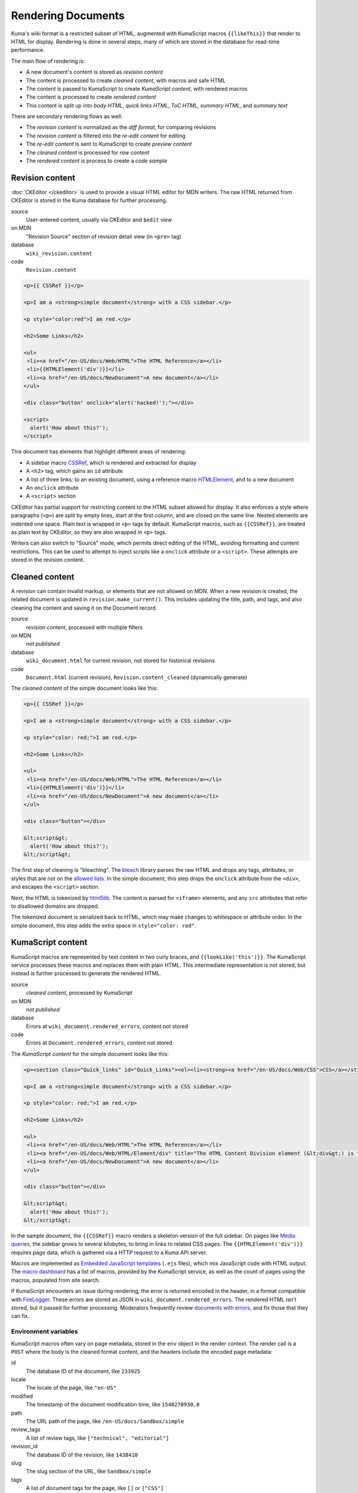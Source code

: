 ===================
Rendering Documents
===================

Kuma's wiki format is a restricted subset of HTML, augmented with KumaScript
macros ``{{likeThis}}`` that render to HTML for display. Rendering is done
in several steps, many of which are stored in the database for read-time
performance.

.. source is at
   https://docs.google.com/drawings/d/1dkdxQ-dDUZi_OpIdEOw9kYoIp43jqAyKBoxS1CmXPWs/edit?usp=sharing

.. image:: /images/rendering.*

The main flow of rendering is:

* A new document's content is stored as *revision content*
* The content is processed to create *cleaned content*, with macros and safe HTML
* The content is passed to KumaScript to create *KumaScript content*, with rendered macros
* The content is processed to create *rendered content*
* This content is split up into *body HTML*, *quick links HTML*, *ToC HTML*, *summary HTML*, and *summary text*

There are secondary rendering flows as well:

* The *revision content* is normalized as the *diff format*, for comparing revisions
* The *revision content* is filtered into the *re-edit content* for editing
* The *re-edit content* is sent to KumaScript to create *preview content*
* The *cleaned content* is processed for *raw content*
* The *rendered content* is process to create a *code sample*

Revision content
================
:doc:`CKEditor </ckeditor>` is used to provide a visual HTML editor for MDN
writers.  The raw HTML returned from CKEditor is stored in the Kuma database
for further processing.

source
   User-entered content, usually via CKEditor and ``$edit`` view
on MDN
   "Revision Source" section of revision detail view (in ``<pre>`` tag)
database
   ``wiki_revision.content``
code
   ``Revision.content``

.. code-block:: html

   <p>{{ CSSRef }}</p>

   <p>I am a <strong>simple document</strong> with a CSS sidebar.</p>

   <p style="color:red">I am red.</p>

   <h2>Some Links</h2>

   <ul>
    <li><a href="/en-US/docs/Web/HTML">The HTML Reference</a></li>
    <li>{{HTMLElement('div')}}</li>
    <li><a href="/en-US/docs/NewDocument">A new document</a></li>
   </ul>

   <div class="button" onclick="alert('hacked!');"></div>

   <script>
     alert('How about this?');
   </script>

This document has elements that highlight different areas of rendering:

* A sidebar macro CSSRef_, which is rendered and extracted for display
* A ``<h2>`` tag, which gains an ``id`` attribute
* A list of three links: to an existing document, using a reference macro HTMLElement_, and to a new document
* An ``onclick`` attribute
* A ``<script>`` section

CKEditor has partial support for restricting content to the HTML subset
allowed for display. It also enforces a style where paragraphs (``<p>``)
are split by empty lines, start at the first column, and are closed on
the same line. Nested elements are indented one space. Plain text is wrapped
in ``<p>`` tags by default. KumaScript macros, such as ``{{CSSRef}}``, are
treated as plain text by CKEditor, so they are also wrapped in ``<p>`` tags.

Writers can also switch to "Source" mode, which permits direct editing of the
HTML, avoiding formatting and content restrictions. This can be used to attempt
to inject scripts like a ``onclick`` attribute or a ``<script>``. These
attempts are stored in the revision content.

.. _`/en-US/docs/Sandbox/simple`: https://developer.mozilla.org/en-US/docs/Sandbox/simple
.. _CSSRef: https://github.com/mdn/kumascript/blob/master/macros/CSSRef.ejs
.. _HTMLElement: https://github.com/mdn/kumascript/blob/master/macros/HTMLElement.ejs

Cleaned content
===============
A revision can contain invalid markup, or elements that are not allowed on
MDN. When a new revision is created, the related document is updated in
``revision.make_current()``. This includes updating the title, path, and
tags, and also cleaning the content and saving it on the Document record.

source
   *revision content*, processed with multiple filters
on MDN
   *not published*
database
   ``wiki_document.html`` for current revision, not stored for historical revisions
code
   ``Document.html`` (current revision), ``Revision.content_cleaned`` (dynamically generate)

The *cleaned content* of the simple document looks like this:

.. code-block:: html

   <p>{{ CSSRef }}</p>

   <p>I am a <strong>simple document</strong> with a CSS sidebar.</p>

   <p style="color: red;">I am red.</p>

   <h2>Some Links</h2>

   <ul>
    <li><a href="/en-US/docs/Web/HTML">The HTML Reference</a></li>
    <li>{{HTMLElement('div')}}</li>
    <li><a href="/en-US/docs/NewDocument">A new document</a></li>
   </ul>

   <div class="button"></div>

   &lt;script&gt;
     alert('How about this?');
   &lt;/script&gt;

The first step of cleaning is "bleaching". The bleach_ library parses the
raw HTML and drops any tags, attributes, or styles that are not on the
`allowed lists`_. In the simple document, this step drops the ``onclick``
attribute from the ``<div>``, and escapes the ``<script>`` section.

Next, the HTML is tokenized by html5lib_. The content is parsed for ``<iframe>``
elements, and any ``src`` attributes that refer to disallowed domains are
dropped.

The tokenized document is serialized back to HTML, which may make
changes to whitespace or attribute order. In the simple document, this step
adds the extra space in ``style="color: red"``.

.. _bleach: https://github.com/mozilla/bleach
.. _`allowed lists`: https://github.com/mozilla/kuma/blob/master/kuma/wiki/constants.py
.. _html5lib: https://github.com/html5lib/html5lib-python

KumaScript content
==================
KumaScript macros are represented by text content in two curly braces, and
``{{lookLike('this')}}``. The KumaScript service processes these macros and
replaces them with plain HTML. This intermediate representation is not stored,
but instead is further processed to generate the rendered HTML.

source
   *cleaned content*, processed by KumaScript
on MDN
   *not published*
database
   Errors at ``wiki_document.rendered_errors``, content not stored
code
   Errors at ``Document.rendered_errors``, content not stored

The *KumaScript content* for the simple document looks like this:

.. code-block:: html

   <p><section class="Quick_links" id="Quick_Links"><ol><li><strong><a href="/en-US/docs/Web/CSS">CSS</a></strong></li><li><strong><a href="/en-US/docs/Web/CSS/Reference">CSS Reference</a></strong></li></ol></section></p>

   <p>I am a <strong>simple document</strong> with a CSS sidebar.</p>

   <p style="color: red;">I am red.</p>

   <h2>Some Links</h2>

   <ul>
    <li><a href="/en-US/docs/Web/HTML">The HTML Reference</a></li>
    <li><a href="/en-US/docs/Web/HTML/Element/div" title="The HTML Content Division element (&lt;div&gt;) is the generic container for flow content. It has no effect on the content or layout until styled using CSS."><code>&lt;div&gt;</code></a></li>
    <li><a href="/en-US/docs/NewDocument">A new document</a></li>
   </ul>

   <div class="button"></div>

   &lt;script&gt;
     alert('How about this?');
   &lt;/script&gt;

In the sample document, the ``{{CSSRef}}`` macro renders a skeleton version of
the full sidebar. On pages like `Media queries`_, the sidebar grows to several
kilobytes, to bring in links to related CSS pages.  The
``{{HTMLElement('div')}}`` requires page data, which is gathered via a HTTP
request to a Kuma API server.

Macros are implemented as `Embedded JavaScript templates`_ (``.ejs`` files),
which mix JavaScript code with HTML output. The `macro dashboard`_ has a list
of macros, provided by the KumaScript service, as well as the count of pages
using the macros, populated from site search.

If KumaScript encounters an issue during rendering, the error
is returned encoded in the header, in a format compatible with FireLogger_.
These errors are stored as JSON in ``wiki_document.rendered_errors``. The
rendered HTML isn't stored, but it passed for further processing. Moderators
frequently review `documents with errors`_, and fix those that they can fix.

Environment variables
---------------------
KumaScript macros often vary on page metadata, stored in the ``env`` object in
the render context. The render call is a ``POST`` where the body is the cleaned
format content, and the headers include the encoded page metadata:

id
   The database ID of the document, like ``233925``
locale
   The locale of the page, like ``"en-US"``
modified
   The timestamp of the document modification time, like ``1548278930.0``
path
   The URL path of the page, like ``/en-US/docs/Sandbox/simple``
review_tags
   A list of review tags, like ``["technical", "editorial"]``
revision_id
   The database ID of the revision, like ``1438410``
slug
   The slug section of the URL, like ``Sandbox/simple``
tags
   A list of document tags for the page, like ``[]`` or ``["CSS"]``
title
   The document title, like ``"A simple page"``
url
   The full URL of the page, forced to ``http``, like ``http://developer.mozilla.org/en-US/docs/Sandbox/simple``.

Macro rendering speed
---------------------
It is unpredictable how long it will take to render the macros on a page.
After editing, a render is requested, and if it returns quickly, then the
rendered page is displayed. Otherwise, rendering is queued as a background
task, and the user sees a message that rendering is in progress.

Macros vary on rendering time, stability, and ease of testing based on where
they get their data. From simplest to most complex:

functional
   The output varies only on the macro inputs, like SimpleBadge_
environment data
   The output varies on the environment variables, like ObsoleteBadge_
local data
   The output varies on data packaged with KumaScript, like SpecName_
   (from SpecData.json_) or Compat_ (from the npm-installed
   `browser-compat-data project`_)
Kuma data
   The output varies on data gathered from Kuma API calls to an
   in-cluster dedicated API server, like Index_, which calls
   the ``$children`` API, or HTMLElement_, which calls the
   ``$json`` API.
external data
   The output varies on data from an external data source, like
   Bug_ (loads data from the Bugzilla_ API) or CSSRef_ (loads data from the
   `mdn/data project`_ via the GitHub API)

.. _`Embedded JavaScript templates`: https://www.ejs.co/
.. _`macro dashboard`: https://developer.mozilla.org/en-US/dashboards/macros
.. _`Media queries`: https://developer.mozilla.org/en-US/docs/Web/CSS/Media_Queries
.. _SimpleBadge: https://github.com/mdn/kumascript/blob/master/macros/SimpleBadge.ejs
.. _obsolete_inline: https://github.com/mdn/kumascript/blob/master/macros/obsolete_inline.ejs
.. _ObsoleteBadge: https://github.com/mdn/kumascript/blob/master/macros/ObsoleteBadge.ejs
.. _`environment variables`: https://github.com/mozilla/kuma/blob/77477d345c2513b9619920fd46174e0120b273c8/kuma/wiki/kumascript.py#L104-L115
.. _`SpecName`: https://github.com/mdn/kumascript/blob/master/macros/SpecName.ejs
.. _`SpecData.json`: https://github.com/mdn/kumascript/blob/master/macros/SpecData.json
.. _`browser-compat-data project`: https://github.com/mdn/browser-compat-data
.. _`NPM module`: https://www.npmjs.com/package/mdn-browser-compat-data
.. _Index: https://github.com/mdn/kumascript/blob/master/macros/Index.ejs
.. _Bug: https://github.com/mdn/kumascript/blob/master/macros/bug.ejs
.. _Bugzilla: https://bugzilla.mozilla.org
.. _`mdn/data project`: https://github.com/mdn/data
.. _FireLogger: https://firelogger.binaryage.com
.. _Compat: https://github.com/mdn/kumascript/blob/master/macros/Compat.ejs
.. _`documents with errors`: https://developer.mozilla.org/en-US/docs/with-errors

Rendered content
================
The content returned from KumaScript isn't stored, but is cleaned up using the
same process as *cleaned content*. This ensures that escaping issues in
KumaScript macros do not affect the security of users on displayed pages.

source
   *KumaScript content*, with further processing
on MDN
   *not published*
database
   ``wiki_document.rendered_html``
code
   ``Document.get_rendered()``

The *rendered content* for the simple document looks like this:

.. code-block:: html

   <p></p><section class="Quick_links" id="Quick_Links"><ol><li><strong><a href="/en-US/docs/Web/CSS">CSS</a></strong></li><li><strong><a href="/en-US/docs/Web/CSS/Reference">CSS Reference</a></strong></li></ol></section><p></p>

   <p>I am a <strong>simple document</strong> with a CSS sidebar.</p>

   <p style="color: red;">I am red.</p>

   <h2>Some Links</h2>

   <ul>
    <li><a href="/en-US/docs/Web/HTML">The HTML Reference</a></li>
    <li><a href="/en-US/docs/Web/HTML/Element/div" title="The HTML Content Division element (&lt;div>) is the generic container for flow content. It has no effect on the content or layout until styled using CSS."><code>&lt;div&gt;</code></a></li>
    <li><a href="/en-US/docs/NewDocument">A new document</a></li>
   </ul>

   <div class="button"></div>

   &lt;script&gt;
     alert('How about this?');
   &lt;/script&gt;

The parser doesn't allow ``<section>`` as a child element of ``<p>``, so the
serializer closes the tag with a ``</p>``, and adds another empty paragraph
element after the section. This is a side-effect of the differences between the
editing format, where ``{{CSSRef}}`` is text that needs to be in a paragraph
element, and the rendered content, where the macro is expanded as a
``<section>``.

Body HTML
=========
The "middle" of a wiki document is populated by the *body HTML*.

source
   Extracted from *rendered content*
on MDN
   On wiki pages, in ``<article>`` element
database
   ``wiki_document.body_html``
code
   ``Document.get_body_html()``

The *body HTML* for the simple document looks like this:

.. code-block:: html

   <p></p><p></p>

   <p>I am a <strong>simple document</strong> with a CSS sidebar.</p>

   <p style="color: red;">I am red.</p>

   <h2 id="Some_Links">Some Links</h2>

   <ul>
    <li><a href="/en-US/docs/Web/HTML">The HTML Reference</a></li>
    <li><a href="/en-US/docs/Web/HTML/Element/div" title="The HTML Content Division element (&lt;div>) is the generic container for flow content. It has no effect on the content or layout until styled using CSS."><code>&lt;div&gt;</code></a></li>
    <li><a rel="nofollow" href="/en-US/docs/NewDocument" class="new">A new document</a></li>
   </ul>

   <div class="button"></div>

   &lt;script&gt;
     alert('How about this?');
   &lt;/script&gt;

The section ``<section id="Quick_links">`` is discarded, leaving the empty
``<p></p>`` elements from the *rendered content*. This can cause annoying
empty space at the top of a document.

IDs are injected into header elements (such as ``id="A_simple_document"``),
based on the header text.

Any links on the page are checked to see if they are links to other wiki
pages, and if the destination page exists. The link to ``a_new_document``
gains a ``rel="nofollow"`` as well as ``class="new"``, to tell crawlers
and humans that the link is to a page that hasn't been written yet.

Quick links HTML
================
The sidebar, on pages that include it, is populated from the *quick links html*.

source
   Extracted from *rendered content*
on MDN
   On wiki pages, in ``<div class="quick-links" id="quick-links">`` element
database
   ``wiki_document.quick_links_html``
code
   ``Document.get_quick_links_html()``

For the simple document, the *quick links HTML* looks like this:

.. code-block:: html

   <ol><li><strong><a href="/en-US/docs/Web/CSS">CSS</a></strong></li><li><strong><a href="/en-US/docs/Web/CSS/Reference">CSS Reference</a></strong></li></ol>

The content of ``<section id="Quick_Links">`` is extracted from the rendered
HTML. It is processed to annotate any new links with ``rel="nofollow"`` and
``class="new"``.

ToC HTML
========
The table of contents is populated from the ``<h2>`` elements, if any,
and appears as a floating "Jump to" bar when included.

source
   Extracted from *rendered content*
on MDN
   On wiki pages, in ``<ol class="toc-links">`` element
database
   ``wiki_document.toc_html``
code
   ``Document.get_toc_html()``

For the simple document, the *ToC HTML* looks like this:

.. code-block:: html

   <li><a rel="internal" href="#Some_Links">Some Links</a>

Summary text and HTML
=====================
Summary text is used for SEO purposes. An editor can specify the summary text
by adding a ``id="Summary"`` attribute. Otherwise, the code attempts to
extract a summary from the first paragraph.

source
   Extracted from *rendered content*
on MDN (text)
   On wiki pages, in ``<meta name"description">`` and other elements

   In internal search results

   On some document lists, like `Documents with no parent`_

on MDN (HTML)
   ``$json`` page metadata, other APIs

   KumaScript macros that use ``$json`` page data, for example to populate ``title`` attributes
database
   ``wiki_document.summary_text`` and ``wiki_document.summary_html``
code
   ``Document.get_summary_text()`` and ``Document.get_summary_html``


For the simple document, the summary text is:

.. code-block:: html

   I am a simple document with a CSS sidebar.

The summary HTML is:

.. code-block:: html

   I am a <strong>simple document</strong> with a CSS sidebar.

.. _`Documents with no parent`: https://developer.mozilla.org/en-US/docs/without-parent

Diff format
===========
MDN moderators and localization leaders are interested in the changes to wiki
pages. They want to revert spam and vandalism, enforce documentation standards,
and learn about the writer community. They are focused on what changed between
document revisions. The differences format, or *diff format*, is used to
highlight content changes.

source
   *revision content*, processed with Tidy
output
   `Revision comparison`_, `revision dashboard`_, page watch emails, first
   edit emails, RSS feeds, Atom feeds.
database
   ``wiki_revision.tidied_content``
code
   ``Revision.content_tidied``

The simple document in *diff format* looks like this:

.. code-block:: html

   <!DOCTYPE html PUBLIC "-//W3C//DTD HTML 4.01//EN">
   <html>
     <head>
       <title></title>
     </head>
     <body>
       <p>
         {{ CSSRef }}
       </p>
       <p>
         I am a <strong>simple document</strong> with a CSS sidebar.
       </p>
       <p style="color:red">
         I am red.
       </p>
       <h2>
         Some Links
       </h2>
       <ul>
         <li>
           <a href="/en-US/docs/Web/HTML">The HTML Reference</a>
         </li>
         <li>{{HTMLElement('div')}}
         </li>
         <li>
           <a href="/en-US/docs/NewDocument">A new document</a>
         </li>
       </ul>
       <div class="button" onclick="alert('hacked!');"></div>
       <script>
       alert('How about this?');
       </script>
     </body>
   </html>

The editing format is normalized using pytidylib_, a Python interface to the C
tidylib_ library, which turns the content into a well-structured HTML 4.01
document.

Content difference reports, or "diffs", are generated by comparing tidied
content to other tidied content, and removing lines that are the same between
revisions. These diffs often contain line numbers, which do not correspond to
the line numbers in the editing format, because of differences in formatting
whitespace.

.. _pytidylib: https://pypi.org/project/pytidylib/
.. _tidylib: http://www.html-tidy.org/developer/
.. _`Revision comparison`: https://developer.mozilla.org/en-US/docs/Web$compare?locale=en-US&to=1445176&from=1444948
.. _`revision dashboard`: https://developer.mozilla.org/en-US/dashboards/revisions

Re-edit content
===============
When a document is re-edited, the *revision content* of the current revision is
processed before being sent to the editor.

source
   *revision content*, with further processing in ``RevisionForm``.
output
   Editing input in the edit (``$edit``) and translation (``$translate``) views
database
   *not stored*
code
   *not available*

For the simple document, this is the content in *re-edit format*:

.. code-block:: html

   <p>{{ CSSRef }}</p>

   <p>I am a <strong>simple document</strong> with a CSS sidebar.</p>

   <p style="color:red">I am red.</p>

   <h2 id="Some_Links">Some Links</h2>

   <ul>
    <li><a href="/en-US/docs/Web/HTML">The HTML Reference</a></li>
    <li>{{HTMLElement('div')}}</li>
    <li><a href="/en-US/docs/NewDocument">A new document</a></li>
   </ul>

   <div class="button"></div>

   <script>
     alert('How about this?');
   </script>

The headers get IDs, based on the content, if they did not have them before.
For example, ``id="Some_Links"`` is added to the ``<h2>``.

A simple filter is applied that strips any attributes that start with
``on``, such as the scripting attempt ``onclick``. Further bleaching,
for example to remove the ``<script>``, is not applied.

CKEditor will perform additional parsing and formatting at load time. It will
sometimes notice the empty ``<div>`` and replace it with
``<div class="button">&nbsp;</div>``, especially if it is the last element
on the page. It may also remove the ``<script>`` element entirely.

If a writer makes a change, these backend and CKEditor changes will be
reflected in the new *revision content*. This can confuse writers
("I didn't add those IDs!").

Preview content
===============
When editing, a user can request a preview of the document. This sends the
in-progress document to editing, with a smaller list of environment variables.

source
   *revision content* or *re-edit content*, with CKEditor parsing, passed
   through KumaScript
output
   HTML content at ``/<locale>/docs/preview-wiki-content``
database
   *not stored*
code
   *not available*

The *preview content* for the simple document is:

.. code-block:: html

   <p></p>

   <p>I am a <strong>simple document</strong> with a CSS sidebar.</p>

   <p style="color: red;">I am red.</p>

   <h2>Some Links</h2>

   <ul>
    <li><a href="/en-US/docs/Web/HTML">The HTML Reference</a></li>
    <li><a href="/en-US/docs/Web/HTML/Element/div" title="The HTML Content Division element (&lt;div>) is the generic container for flow content. It has no effect on the content or layout until styled using CSS."><code>&lt;div&gt;</code></a></li>
    <li><a href="/en-US/docs/NewDocument">A new document</a></li>
   </ul>

   <div class="button"></div>

   &lt;script&gt;
     alert('How about this?');
   &lt;/script&gt;

The environment in preview is different than in regular KumaScript rendering:

url
   The base URL of the website, like ``https://developer.mozilla.org/``
locale
   The locale of the request, like ``"en-US"``

Some macros use the absence of an environment variable to detect preview mode,
and change their output. For example, ``{{CSSRef}}`` notices that ``env.slug``
is not defined, and outputs an empty string, leaving ``<p></p>`` in the
preview output.

Other macros don't have specific code to detect preview mode, and have
kumascript rendering errors.

Some macros, like ``{{HTMLElement}}``, can work as expected in preview.

Raw content
===========
A ``?raw`` parameter can be added to the end of a document to request the
source for a revision.

source
   *cleaned content*, with filters
output
   The page with a ``?raw`` query parameter
database
   *not stored*
code
   *not available*

For the simple document, this is the *raw content*:

.. code-block:: html

   <p>{{ CSSRef }}</p>

   <p>I am a <strong>simple document</strong> with a CSS sidebar.</p>

   <p style="color: red;">I am red.</p>

   <h2 id="Some_Links">Some Links</h2>

   <ul>
    <li><a href="/en-US/docs/Web/HTML">The HTML Reference</a></li>
    <li>{{HTMLElement('div')}}</li>
    <li><a href="/en-US/docs/NewDocument">A new document</a></li>
   </ul>

   <div class="button"></div>

   &lt;script&gt;
     alert('How about this?');
   &lt;/script&gt;

The *cleaned content* is parsed for filtering . The headers get IDs, based on
the content, if they did not have them before.  For example,
``id="Some_Links"`` is added to the ``<h2>``.

A simple filter is applied that strips any attributes that start with
``on``, such as the scripting attempt ``onclick``. However, none of these
should remain in the *cleaned content*.

Live sample
============
`Live samples`_ are stored in document content. The content is then processed
to extract the CSS, JS, and HTML, and reformat them as a stand-alone HTML
document suitable for displaying in an ``<iframe>``.

source
   A section extracted from *rendered content*, with further processing
output
   Code sample documents on a separate domain, such as https://mdn.mozillademos.org
database
   Not stored in the database, but cached
code
   ``Document.extract_code_sample(section_id)``

`Live samples`_ are long, so the simple document does not include one.

.. _`Live samples`: https://developer.mozilla.org/en-US/docs/MDN/Contribute/Structures/Live_samples

Future Changes
==============
Rendering evolved over years, and this document describes how it works, rather
than how it was designed. There are some potential changes that would simplify
rendering:

* Sidebar macros are heavy users of API data and require post-processing of the
  content. Sidebar generation could be moved into Kuma instead of being
  specified by a macro.
* The *diff format* could be replaced by the *cleaned content* format, which
  would be stored for each revision rather than just for the most recent
  document.
* Content from editing could be normalized and filtered before storing as the
  *revision content*. This may unify the *re-edit format*, *diff format*, and
  *cleaned content*
* Add IDs immediately to the *revision content*, rather than wait for the
  *re-edit format* or *body HTML*.
* Add more consistent ways to access and generate content, rather than
  repeating filter logic in different forms and views.

History
=======
MDN has used different rendering processes in the past.

Prior to 2004, Netscape's DevEdge was a statically-generated website, with
content stored in a revision control system (CSV_ or similar). This was
shut down for a while, until Mozilla was able to acquire the license for the
content.

From 2005 to 2008, MediaWiki_ was used as the engine of Mozilla Developer
Center. The DevEdge content was converted to `MediaWiki Markup`_.

From 2008 to 2011, `MindTouch DekiWiki`_ was used as the engine. MindTouch
performed the conversion of content from MediaWiki to DekiWiki format,
a restricted subset of HTML, augmented with macros ("DekiScript"). During this
period, the site was rebranded as Mozilla Developer Network.

In 2011, Kuma was forked from Kitsune_, the Django-based platform for
support.mozilla.org_. The wiki format was as close as possible to the
DekiWiki format. A new service KumaScript_ was added to implement
DekiScript-style macros. The macros, also known as templates, were stored
as content in the database. The service had a ``GET`` API to render pages,
and a ``POST`` API to render previews.

In 2013, content zones were added, which allowed a different style for
a zone of pages, such as a logo and sub-navigation for all the Firefox
documents under ``/Mozilla/Firefox``. Sub-navigation was similar to quick
links, identified by ``<section id="Subnav">``, but stored on the
"zone root" (``/Mozilla/Firefox``) rather than generated by a macro.
This was part of an effort to consolidate developer documentation on MDN.

In 2016, the macros were exported from the Kuma database into the
`macros folder in the KumaScript repository`_. The historical changes were
exported to `mdn/archived_kumascript`_. This made rendering faster, and
allowed code reviews and automated tests of macros, at the cost of requiring
review and a production push to deploy macro changes.

In 2018, the content zones feature was dropped. This was part of an effort
to focus MDN Web Docs on common web platform technologies, and away from
Mozilla-specific documentation. The sub-navigation feature was dropped.

In 2019, the KumaScript engine and macros were modernized to use current
features of JavaScript, such as ``async`` / ``await``, rather than
libraries common in 2011. The API was also unified, so that both previews
and standard renders required a ``POST``.

.. _CSV: https://en.wikipedia.org/wiki/Concurrent_Versions_System
.. _MediaWiki: https://en.wikipedia.org/wiki/MediaWiki
.. _`MediaWiki Markup`: https://en.wikipedia.org/wiki/MediaWiki#Markup
.. _`MindTouch DekiWiki`: https://en.wikipedia.org/wiki/MindTouch
.. _Kitsune: https://github.com/mozilla/kitsune
.. _support.mozilla.org: https://support.mozilla.org/en-US/
.. _KumaScript: https://github.com/mdn/kumascript
.. _`macros folder in the KumaScript repository`: https://github.com/mdn/kumascript/commits/master/macros
.. _`mdn/archived_kumascript`: https://github.com/mdn/archived_kumascript
